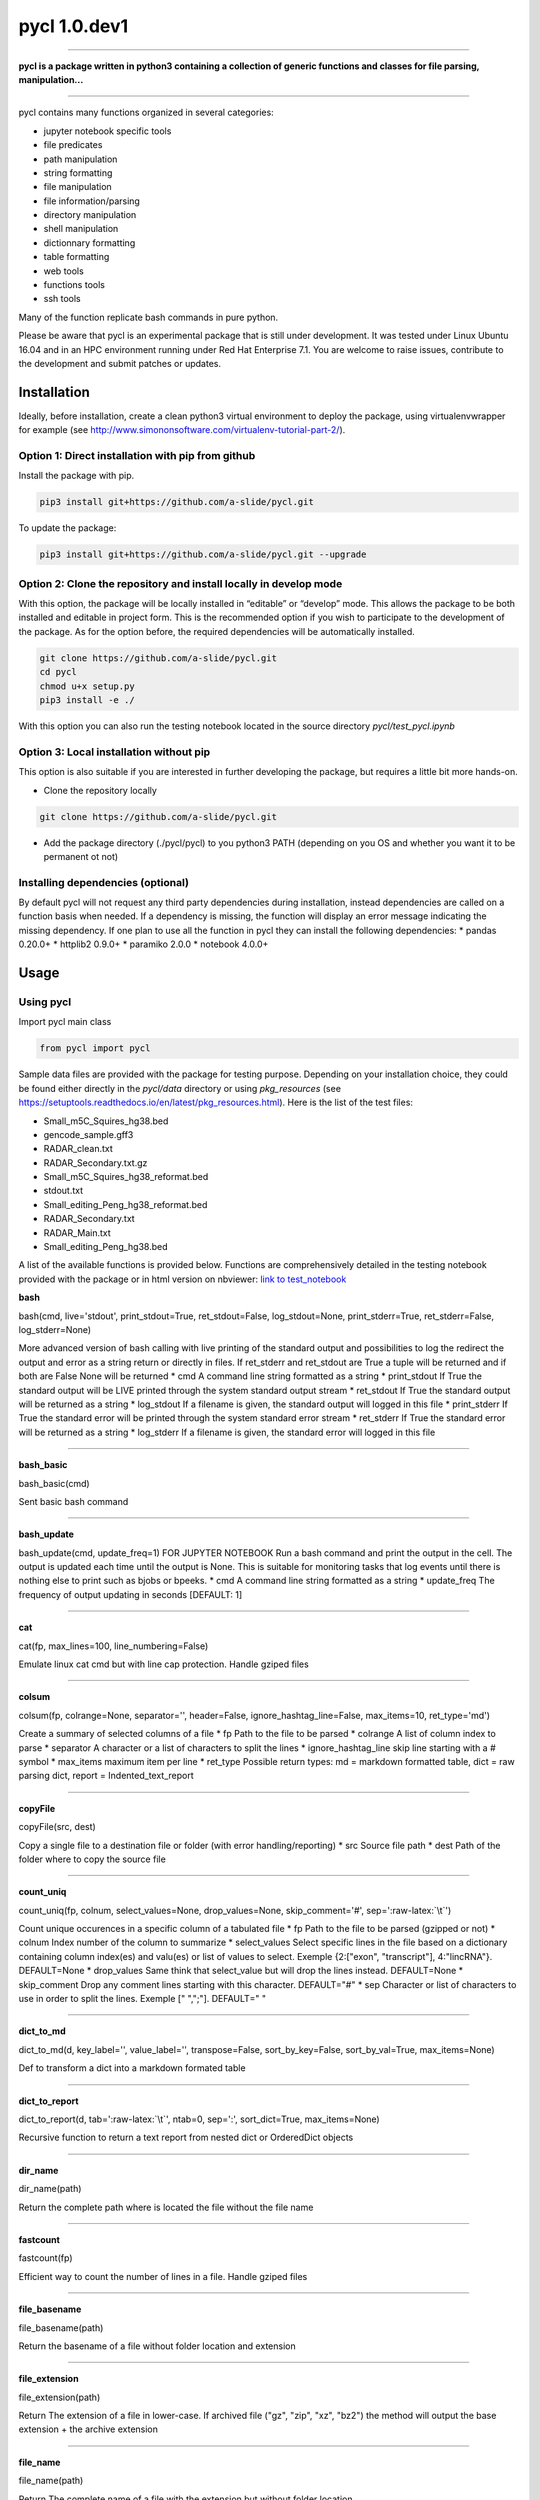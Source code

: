 
pycl 1.0.dev1
=============

--------------

**pycl is a package written in python3 containing a collection of
generic functions and classes for file parsing, manipulation...**

--------------

pycl contains many functions organized in several categories:

-  jupyter notebook specific tools
-  file predicates
-  path manipulation
-  string formatting
-  file manipulation
-  file information/parsing
-  directory manipulation
-  shell manipulation
-  dictionnary formatting
-  table formatting
-  web tools
-  functions tools
-  ssh tools

Many of the function replicate bash commands in pure python.

Please be aware that pycl is an experimental package that is still under
development. It was tested under Linux Ubuntu 16.04 and in an HPC
environment running under Red Hat Enterprise 7.1. You are welcome to
raise issues, contribute to the development and submit patches or
updates.

Installation
------------

Ideally, before installation, create a clean python3 virtual environment
to deploy the package, using virtualenvwrapper for example (see
http://www.simononsoftware.com/virtualenv-tutorial-part-2/).

Option 1: Direct installation with pip from github
~~~~~~~~~~~~~~~~~~~~~~~~~~~~~~~~~~~~~~~~~~~~~~~~~~

Install the package with pip.

.. code:: python

    pip3 install git+https://github.com/a-slide/pycl.git

To update the package:

.. code:: python

    pip3 install git+https://github.com/a-slide/pycl.git --upgrade

Option 2: Clone the repository and install locally in develop mode
~~~~~~~~~~~~~~~~~~~~~~~~~~~~~~~~~~~~~~~~~~~~~~~~~~~~~~~~~~~~~~~~~~

With this option, the package will be locally installed in “editable” or
“develop” mode. This allows the package to be both installed and
editable in project form. This is the recommended option if you wish to
participate to the development of the package. As for the option before,
the required dependencies will be automatically installed.

.. code:: python

    git clone https://github.com/a-slide/pycl.git
    cd pycl
    chmod u+x setup.py
    pip3 install -e ./

With this option you can also run the testing notebook located in the
source directory *pycl/test\_pycl.ipynb*

Option 3: Local installation without pip
~~~~~~~~~~~~~~~~~~~~~~~~~~~~~~~~~~~~~~~~

This option is also suitable if you are interested in further developing
the package, but requires a little bit more hands-on.

-  Clone the repository locally

.. code:: python

    git clone https://github.com/a-slide/pycl.git

-  Add the package directory (./pycl/pycl) to you python3 PATH
   (depending on you OS and whether you want it to be permanent ot not)

Installing dependencies (optional)
~~~~~~~~~~~~~~~~~~~~~~~~~~~~~~~~~~

By default pycl will not request any third party dependencies during
installation, instead dependencies are called on a function basis when
needed. If a dependency is missing, the function will display an error
message indicating the missing dependency. If one plan to use all the
function in pycl they can install the following dependencies: \* pandas
0.20.0+ \* httplib2 0.9.0+ \* paramiko 2.0.0 \* notebook 4.0.0+

Usage
-----

Using pycl
~~~~~~~~~~

Import pycl main class

.. code:: python

    from pycl import pycl

Sample data files are provided with the package for testing purpose.
Depending on your installation choice, they could be found either
directly in the *pycl/data* directory or using *pkg\_resources* (see
https://setuptools.readthedocs.io/en/latest/pkg\_resources.html). Here
is the list of the test files:

-  Small\_m5C\_Squires\_hg38.bed
-  gencode\_sample.gff3
-  RADAR\_clean.txt
-  RADAR\_Secondary.txt.gz
-  Small\_m5C\_Squires\_hg38\_reformat.bed
-  stdout.txt
-  Small\_editing\_Peng\_hg38\_reformat.bed
-  RADAR\_Secondary.txt
-  RADAR\_Main.txt
-  Small\_editing\_Peng\_hg38.bed


A list of the available functions is provided below. Functions are
comprehensively detailed in the testing notebook provided with the
package or in html version on nbviewer: `link to
test\_notebook <https://nbviewer.jupyter.org/github/a-slide/pycl/blob/master/pycl/test_pycl.ipynb?flush_cache=true>`__

**bash**

bash(cmd, live='stdout', print\_stdout=True, ret\_stdout=False,
log\_stdout=None, print\_stderr=True, ret\_stderr=False,
log\_stderr=None)

More advanced version of bash calling with live printing of the standard
output and possibilities to log the redirect the output and error as a
string return or directly in files. If ret\_stderr and ret\_stdout are
True a tuple will be returned and if both are False None will be
returned \* cmd A command line string formatted as a string \*
print\_stdout If True the standard output will be LIVE printed through
the system standard output stream \* ret\_stdout If True the standard
output will be returned as a string \* log\_stdout If a filename is
given, the standard output will logged in this file \* print\_stderr If
True the standard error will be printed through the system standard
error stream \* ret\_stderr If True the standard error will be returned
as a string \* log\_stderr If a filename is given, the standard error
will logged in this file

--------------

**bash\_basic**

bash\_basic(cmd)

Sent basic bash command

--------------

**bash\_update**

bash\_update(cmd, update\_freq=1) FOR JUPYTER NOTEBOOK Run a bash
command and print the output in the cell. The output is updated each
time until the output is None. This is suitable for monitoring tasks
that log events until there is nothing else to print such as bjobs or
bpeeks. \* cmd A command line string formatted as a string \*
update\_freq The frequency of output updating in seconds [DEFAULT: 1]

--------------

**cat**

cat(fp, max\_lines=100, line\_numbering=False)

Emulate linux cat cmd but with line cap protection. Handle gziped files

--------------

**colsum**

colsum(fp, colrange=None, separator='', header=False,
ignore\_hashtag\_line=False, max\_items=10, ret\_type='md')

Create a summary of selected columns of a file \* fp Path to the file to
be parsed \* colrange A list of column index to parse \* separator A
character or a list of characters to split the lines \*
ignore\_hashtag\_line skip line starting with a # symbol \* max\_items
maximum item per line \* ret\_type Possible return types: md = markdown
formatted table, dict = raw parsing dict, report =
Indented\_text\_report

--------------

**copyFile**

copyFile(src, dest)

Copy a single file to a destination file or folder (with error
handling/reporting) \* src Source file path \* dest Path of the folder
where to copy the source file

--------------

**count\_uniq**

count\_uniq(fp, colnum, select\_values=None, drop\_values=None,
skip\_comment='#', sep=':raw-latex:`\t`')

Count unique occurences in a specific column of a tabulated file \* fp
Path to the file to be parsed (gzipped or not) \* colnum Index number of
the column to summarize \* select\_values Select specific lines in the
file based on a dictionary containing column index(es) and valu(es) or
list of values to select. Exemple {2:["exon", "transcript"],
4:"lincRNA"}. DEFAULT=None \* drop\_values Same think that select\_value
but will drop the lines instead. DEFAULT=None \* skip\_comment Drop any
comment lines starting with this character. DEFAULT="#" \* sep Character
or list of characters to use in order to split the lines. Exemple ["
",";"]. DEFAULT=" "

--------------

**dict\_to\_md**

dict\_to\_md(d, key\_label='', value\_label='', transpose=False,
sort\_by\_key=False, sort\_by\_val=True, max\_items=None)

Def to transform a dict into a markdown formated table

--------------

**dict\_to\_report**

dict\_to\_report(d, tab=':raw-latex:`\t`', ntab=0, sep=':',
sort\_dict=True, max\_items=None)

Recursive function to return a text report from nested dict or
OrderedDict objects

--------------

**dir\_name**

dir\_name(path)

Return the complete path where is located the file without the file name

--------------

**fastcount**

fastcount(fp)

Efficient way to count the number of lines in a file. Handle gziped
files

--------------

**file\_basename**

file\_basename(path)

Return the basename of a file without folder location and extension

--------------

**file\_extension**

file\_extension(path)

Return The extension of a file in lower-case. If archived file ("gz",
"zip", "xz", "bz2") the method will output the base extension + the
archive extension

--------------

**file\_name**

file\_name(path)

Return The complete name of a file with the extension but without folder
location

--------------

**gunzip\_file**

gunzip\_file(in\_path, out\_path=None)

ungzip a file \* in\_path Path of the input compressed file \* out\_path
Path of the output uncompressed file (facultative)

--------------

**gzip\_file**

gzip\_file(in\_path, out\_path=None)

gzip a file \* in\_path Path of the input uncompressed file \* out\_path
Path of the output compressed file (facultative)

--------------

**head**

head(fp, n=10, line\_numbering=False, ignore\_hashtag\_line=False)

Emulate linux head cmd. Handle gziped files

--------------

**is\_gziped**

is\_gziped(fp)

Return True if the file is Gziped else False

--------------

**is\_readable\_file**

is\_readable\_file(fp)

Verify the readability of a file or list of file

--------------

**jprint**

jprint(\*args,**kwargs)

FOR JUPYTER NOTEBOOK ONLY Format a string in HTML and print the output.
Equivalent of print, but highly customizable Many options can be passed
to the function. \* args One or several objects that can be cast in str
\* kwargs Formatting options to tweak the html rendering Boolean options
: bold, italic, highlight, underlined, striked, subscripted,
superscripted String oprions: font, color, size, align,
background\_color, line\_height

--------------

**larger\_display**

larger\_display(percent=100)

FOR JUPYTER NOTEBOOK ONLY Resize the area of the screen containing the
notebook according to a given percentage of the available width \*
percent percentage of the width of the screen to use [DEFAULT:100]

--------------

**linerange**

linerange(fp, range\_list=[], line\_numbering=True)

Print a range of lines in a file according to a list of start end lists.
Handle gziped files \* fp Path to the file to be parsed \* range\_list
list of start, end coordinates lists or tuples \* line\_numbering If
True the number of the line will be indicated in front of the line

--------------

**make\_cmd\_str**

make\_cmd\_str(prog\_name, opt\_dict={}, opt\_list=[])

Create a Unix like command line string from the prog name, a dict named
arguments and a list of unmammed arguments exemple make\_cmd\_str("bwa",
{"b":None, t":6, "i":"../idx/seq.fa"}, ["../read1", "../read2"]) \*
prog\_name Name (if added to the system path) or path of the program \*
opt\_dict Dictionary of option arguments such as "-t 5". The option flag
have to be the key (without "-") and the the option value in the
dictionary value. If no value is requested after the option flag "None"
had to be assigned to the value field. \* opt\_list List of simple
command line arguments

--------------

**mkdir**

mkdir(fp, level=1)

Reproduce the ability of UNIX "mkdir -p" command (ie if the path already
exits no exception will be raised). Can create nested directories by
recursivity \* fp path name where the folder should be created \*level
level in the path where to start to create the directories. Used by the
program for the recursive creation of directories

--------------

**print\_arg**

print\_arg()

Print calling function named and unnamed arguments

--------------

**reformat\_table**

reformat\_table(input\_file, output\_file='', return\_df=False,
init\_template=[], final\_template=[], header='',
keep\_original\_header=True, header\_from\_final\_template=False,
replace\_internal\_space='\_', replace\_null\_val='\*', subst\_dict={},
filter\_dict=[], predicate=None, standard\_template=None, verbose=False)

Reformat a table given an initial and a final line templates indicated
as a list where numbers indicate the data column and strings the
formatting characters

-  input\_file A file with a structured text formatting (gzipped or not)
-  output\_file A file path to output the reformatted table (if empty
   will not write in a file)
-  return\_df If true will return a pandas dataframe containing the
   reformated table (Third party pandas package required) by default the
   columns will be names after the final template [DEFAULT:False]
-  init\_template A list of indexes and separators describing the
   structure of the input file Example initial line = "chr1 631539
   631540 Squires\|id1 0 +" Initial template = [0," ",1," ",2,"
   ",3,"\|",4," ",5," ",6] Alternatively, instead of the numbers, string
   indexes can be used, but they need to be enclosed in curly brackets
   to differentiate them from the separators. This greatly simplify the
   writing of the final template. Example initial line = "chr1 631539
   631540 Squires\|id1 0 +" Initial template = ["{chrom}","
   ","{start}"," ","{end}","\|","{name}"," ","{score}"," ","{strand}"]
-  final\_template A list of indexes and separators describing the
   required structure of the output file. Name indexes need to match
   indexes of the init\_template and have to follow the same synthax
   [DEFAULT:Same that init template] Example final line = "chr1 631539
   631540 m5C\|-\|HeLa\|22344696 - -" Final template = [0," ",1," ",2,"
   m5C\|-\|HeLa\|22344696 - ",6]
-  header A string to write as a file header at the beginning of the
   file
-  keep\_original\_header If True the original header of the input file
   will be copied at the beginning of the output file [DEFAULT:True]
-  header\_from\_final\_template Generate a header according to the name
   or number of the fields given in the final\_template [DEFAULT:True]
-  replace\_internal\_space All internal blank space will be replaced by
   this character [DEFAULT:"\_"]
-  replace\_null\_val Field with no value will be replaced by this
   character [DEFAULT:"\*"]
-  subst\_dict Nested dictionary of substitution per position to replace
   specific values by others [DEFAULT:None] Example: {
   0:{"chr1":"1","chr2":"2"},
   3:{"Squires":"5376774764","Li":"27664684"}}
-  filter\_dict A dictionary of list per position to filter out lines
   with specific values [DEFAULT:None] Example: { 0:["chr2", "chr4"],
   1:["46767", "87765"], 5:["76559", "77543"]}
-  predicate A lambda predicate function for more advance filtering
   operations [DEFAULT:None] Example: lambda val\_dict:
   abs(int(val\_dict[1])-int(val\_dict[2])) <= 2000
-  standard\_template Existing standard template to parse the file
   instead of providing one manually. List of saved templates:

   -  "gff3\_ens\_gene" = Template for ensembl gff3 fields. Select only
      the genes lines and decompose to individual elements.
   -  "gff3\_ens\_transcript" = Template for ensembl gff3 fields. Select
      only the transcript lines and decompose to individual elements.
   -  "gtf\_ens\_gene" = Template for ensembl gft fields. Select only
      the genes lines and decompose to individual elements

-  verbose If True will print detailed information [DEFAULT:False]

--------------

**rm\_blank**

rm\_blank(name, replace='')

Replace blank spaces in a name by a given character (default = remove)
Blanks at extremities are always removed and nor replaced

--------------

**scp**

scp(hostname, local\_file, remote\_dir, username=None,
rsa\_private\_key=None, ssh\_config='~/.ssh/config')

Copy a file over ssh in a target remote directory \* hostname Name of
the host ssh server \* username name of the user \* rsa\_private\_key
path to the rsa private key \* local\_file path to the local file \*
remote\_dir path to the target directory \* ssh\_config use as an
alternative method instead of giving the username and rsa\_private\_key.
Will fetch them from the config file directly

--------------

**simplecount**

simplecount(fp, ignore\_hashtag\_line=False)

Simple way to count the number of lines in a file with more options

--------------

**supersplit**

supersplit(string, separator='')

like split but can take a list of separators instead of a simple
separator

--------------

**tail**

tail(fp, n=10, line\_numbering=False)

Emulate linux tail cmd. Handle gziped files

--------------

**toogle\_code**

toogle\_code()

FOR JUPYTER NOTEBOOK ONLY Hide code with a clickable link in a jupyter
notebook

--------------

**url\_exist**

url\_exist(url) Predicate verifying if an url exist without downloading
all the link

--------------

**wget**

wget(url, out\_name='', progress\_block=100000000)

Download a file from an URL to a local storage. \* url A internet URL
pointing to the file to download \* outname Name of the outfile where
(facultative) \* progress\_block size of the byte block for the
progression of the download

Authors and Contact
-------------------

Adrien Leger - 2017

Enright's group, EMBL EBI

-  aleg@ebi.ac.uk
-  `Github <https://github.com/a-slide>`__
